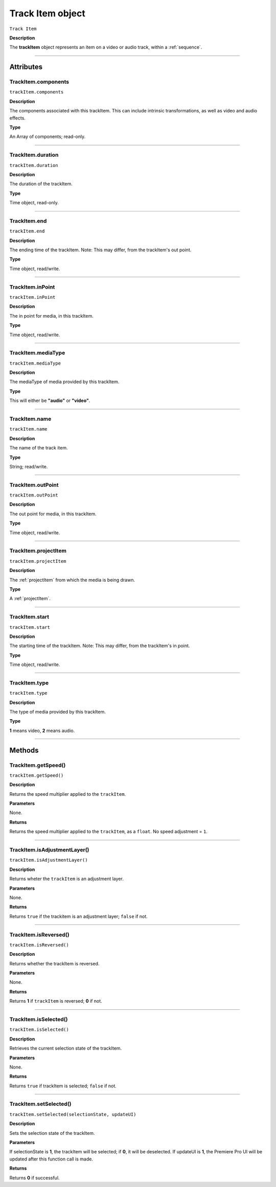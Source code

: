 .. highlight:: javascript

.. _trackItem:

Track Item object
===================

``Track Item``

**Description**

The **trackItem** object represents an item on a video or audio track, within a :ref:`sequence`.

----

==========
Attributes
==========

.. _trackItem.components:

TrackItem.components
*********************************************

``trackItem.components``

**Description**

The components associated with this trackItem. This can include intrinsic transformations, as well as video and audio effects.

**Type**

An Array of components; read-only.

----

.. _trackItem.duration:

TrackItem.duration
*********************************************

``trackItem.duration``

**Description**

The duration of the trackItem.

**Type**

Time object, read-only.

----

.. _trackItem.end:

TrackItem.end
*********************************************

``trackItem.end``

**Description**

The ending time of the trackItem. Note: This may differ, from the trackItem's out point.

**Type**

Time object, read/write.

----

.. _trackItem.inPoint:

TrackItem.inPoint
*********************************************

``trackItem.inPoint``

**Description**

The in point for media, in this trackItem.

**Type**

Time object, read/write.

----

.. _trackItem.mediaType:

TrackItem.mediaType
*********************************************

``trackItem.mediaType``

**Description**

The mediaType of media provided by this trackItem.

**Type**

This will either be **"audio"** or **"video"**.

----

.. _trackItem.name:

TrackItem.name
*********************************************

``trackItem.name``

**Description**

The name of the track item.

**Type**

String; read/write.

----

.. _trackItem.outPoint:

TrackItem.outPoint
*********************************************

``trackItem.outPoint``

**Description**

The out point for media, in this trackItem.

**Type**

Time object, read/write.

----

.. _trackItem.projectItem:

TrackItem.projectItem
*********************************************

``trackItem.projectItem``

**Description**

The :ref:`projectItem` from which the media is being drawn.

**Type**

A :ref:`projectItem`. 

----

.. _trackItem.start:

TrackItem.start
*********************************************

``trackItem.start``

**Description**

The starting time of the trackItem. Note: This may differ, from the trackItem's in point.

**Type**

Time object, read/write.

----

.. _trackItem.type:

TrackItem.type
*********************************************

``trackItem.type``

**Description**

The type of media provided by this trackItem.

**Type**

**1** means video, **2** means audio.

----

=======
Methods
=======

.. _trackItem.getSpeed:

TrackItem.getSpeed()
*********************************************

``trackItem.getSpeed()``

**Description**

Returns the speed multiplier applied to the ``trackItem``.

**Parameters**

None.

**Returns**

Returns the speed multiplier applied to the ``trackItem``, as a ``float``. No speed adjustment = ``1``.

----

.. _trackItem.isAdjustmentLayer:

TrackItem.isAdjustmentLayer()
*********************************************

``trackItem.isAdjustmentLayer()``

**Description**

Returns wheter the ``trackItem`` is an adjustment layer.

**Parameters**

None.

**Returns**

Returns ``true`` if the trackitem is an adjustment layer; ``false`` if not.

----

.. _trackItem.isReversed:

TrackItem.isReversed()
*********************************************

``trackItem.isReversed()``

**Description**

Returns whether the trackItem is reversed.

**Parameters**

None.

**Returns**

Returns **1** if ``trackItem`` is reversed; **0** if not.

----

.. _trackItem.isSelected:

TrackItem.isSelected()
*********************************************

``trackItem.isSelected()``

**Description**

Retrieves the current selection state of the trackItem.

**Parameters**

None.

**Returns**

Returns ``true`` if trackItem is selected; ``false`` if not.

----

.. _trackItem.setSelected:

TrackItem.setSelected()
*********************************************

``trackItem.setSelected(selectionState, updateUI)``

**Description**

Sets the selection state of the trackItem.

**Parameters**

If selectionState is **1**, the trackItem will be selected; if **0**, it will be deselected. If updateUI is **1**, the Premiere Pro UI will be updated after this function call is made.

**Returns**

Returns **0** if successful.
